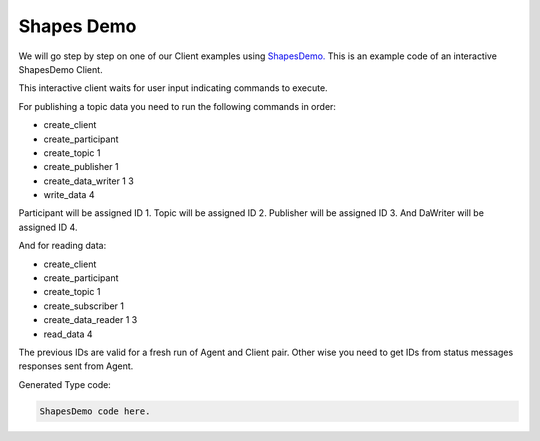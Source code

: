 Shapes Demo
==========

We will go step by step on one of our Client examples using `ShapesDemo. <https://github.com/eProsima/ShapesDemo>`_
This is an example code of an interactive ShapesDemo Client.

This interactive client waits for user input indicating commands to execute.

For publishing a topic data you need to run the following commands in order:

* create_client
* create_participant
* create_topic 1
* create_publisher 1
* create_data_writer 1 3
* write_data 4

Participant will be assigned ID 1.
Topic will be assigned ID 2.
Publisher will be assigned ID 3.
And DaWriter will be assigned ID 4.

And for reading data:

* create_client
* create_participant
* create_topic 1
* create_subscriber 1
* create_data_reader 1 3
* read_data 4

The previous IDs are valid for a fresh run of Agent and Client pair. Other wise you need to get IDs from status messages responses sent from Agent.

Generated Type code:

.. code-block:: C

    ShapesDemo code here.
